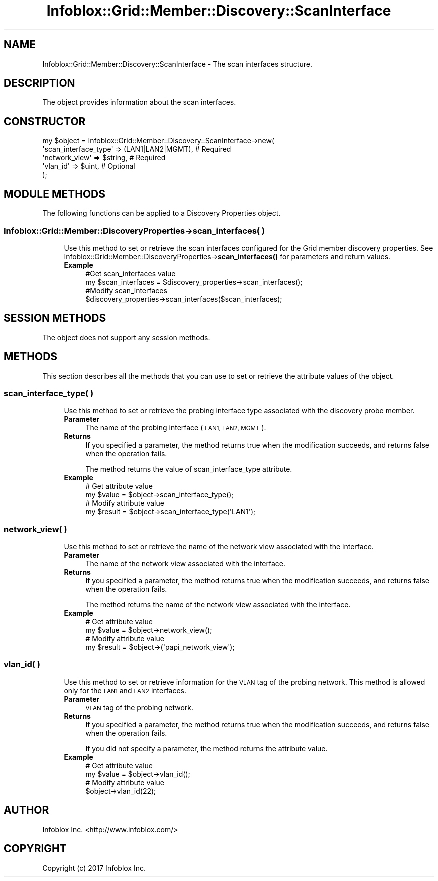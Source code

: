 .\" Automatically generated by Pod::Man 4.14 (Pod::Simple 3.40)
.\"
.\" Standard preamble:
.\" ========================================================================
.de Sp \" Vertical space (when we can't use .PP)
.if t .sp .5v
.if n .sp
..
.de Vb \" Begin verbatim text
.ft CW
.nf
.ne \\$1
..
.de Ve \" End verbatim text
.ft R
.fi
..
.\" Set up some character translations and predefined strings.  \*(-- will
.\" give an unbreakable dash, \*(PI will give pi, \*(L" will give a left
.\" double quote, and \*(R" will give a right double quote.  \*(C+ will
.\" give a nicer C++.  Capital omega is used to do unbreakable dashes and
.\" therefore won't be available.  \*(C` and \*(C' expand to `' in nroff,
.\" nothing in troff, for use with C<>.
.tr \(*W-
.ds C+ C\v'-.1v'\h'-1p'\s-2+\h'-1p'+\s0\v'.1v'\h'-1p'
.ie n \{\
.    ds -- \(*W-
.    ds PI pi
.    if (\n(.H=4u)&(1m=24u) .ds -- \(*W\h'-12u'\(*W\h'-12u'-\" diablo 10 pitch
.    if (\n(.H=4u)&(1m=20u) .ds -- \(*W\h'-12u'\(*W\h'-8u'-\"  diablo 12 pitch
.    ds L" ""
.    ds R" ""
.    ds C` ""
.    ds C' ""
'br\}
.el\{\
.    ds -- \|\(em\|
.    ds PI \(*p
.    ds L" ``
.    ds R" ''
.    ds C`
.    ds C'
'br\}
.\"
.\" Escape single quotes in literal strings from groff's Unicode transform.
.ie \n(.g .ds Aq \(aq
.el       .ds Aq '
.\"
.\" If the F register is >0, we'll generate index entries on stderr for
.\" titles (.TH), headers (.SH), subsections (.SS), items (.Ip), and index
.\" entries marked with X<> in POD.  Of course, you'll have to process the
.\" output yourself in some meaningful fashion.
.\"
.\" Avoid warning from groff about undefined register 'F'.
.de IX
..
.nr rF 0
.if \n(.g .if rF .nr rF 1
.if (\n(rF:(\n(.g==0)) \{\
.    if \nF \{\
.        de IX
.        tm Index:\\$1\t\\n%\t"\\$2"
..
.        if !\nF==2 \{\
.            nr % 0
.            nr F 2
.        \}
.    \}
.\}
.rr rF
.\" ========================================================================
.\"
.IX Title "Infoblox::Grid::Member::Discovery::ScanInterface 3"
.TH Infoblox::Grid::Member::Discovery::ScanInterface 3 "2018-06-05" "perl v5.32.0" "User Contributed Perl Documentation"
.\" For nroff, turn off justification.  Always turn off hyphenation; it makes
.\" way too many mistakes in technical documents.
.if n .ad l
.nh
.SH "NAME"
Infoblox::Grid::Member::Discovery::ScanInterface \- The scan interfaces structure.
.SH "DESCRIPTION"
.IX Header "DESCRIPTION"
The object provides information about the scan interfaces.
.SH "CONSTRUCTOR"
.IX Header "CONSTRUCTOR"
.Vb 5
\& my $object = Infoblox::Grid::Member::Discovery::ScanInterface\->new(
\&    \*(Aqscan_interface_type\*(Aq => (LAN1|LAN2|MGMT), # Required
\&    \*(Aqnetwork_view\*(Aq => $string,        # Required
\&    \*(Aqvlan_id\*(Aq => $uint,               # Optional
\& );
.Ve
.SH "MODULE METHODS"
.IX Header "MODULE METHODS"
The following functions can be applied to a Discovery Properties object.
.SS "Infoblox::Grid::Member::DiscoveryProperties\->scan_interfaces( )"
.IX Subsection "Infoblox::Grid::Member::DiscoveryProperties->scan_interfaces( )"
.RS 4
Use this method to set or retrieve the scan interfaces configured for the Grid member discovery properties. See Infoblox::Grid::Member::DiscoveryProperties\->\fBscan_interfaces()\fR for parameters and return values.
.IP "\fBExample\fR" 4
.IX Item "Example"
.Vb 4
\& #Get scan_interfaces value
\& my $scan_interfaces = $discovery_properties\->scan_interfaces();
\& #Modify scan_interfaces
\& $discovery_properties\->scan_interfaces($scan_interfaces);
.Ve
.RE
.RS 4
.RE
.SH "SESSION METHODS"
.IX Header "SESSION METHODS"
The object does not support any session methods.
.SH "METHODS"
.IX Header "METHODS"
This section describes all the methods that you can use to set or retrieve the attribute values of the object.
.SS "scan_interface_type( )"
.IX Subsection "scan_interface_type( )"
.RS 4
Use this method to set or retrieve the probing interface type associated with the discovery probe member.
.IP "\fBParameter\fR" 4
.IX Item "Parameter"
The name of the probing interface (\s-1LAN1, LAN2, MGMT\s0).
.IP "\fBReturns\fR" 4
.IX Item "Returns"
If you specified a parameter, the method returns true when the modification succeeds, and returns false when the operation fails.
.Sp
The method returns the value of scan_interface_type attribute.
.IP "\fBExample\fR" 4
.IX Item "Example"
.Vb 4
\& # Get attribute value
\& my $value = $object\->scan_interface_type();
\& # Modify attribute value
\& my $result = $object\->scan_interface_type(\*(AqLAN1\*(Aq);
.Ve
.RE
.RS 4
.RE
.SS "network_view( )"
.IX Subsection "network_view( )"
.RS 4
Use this method to set or retrieve the name of the network view associated with the interface.
.IP "\fBParameter\fR" 4
.IX Item "Parameter"
The name of the network view associated with the interface.
.IP "\fBReturns\fR" 4
.IX Item "Returns"
If you specified a parameter, the method returns true when the modification succeeds, and returns false when the operation fails.
.Sp
The method returns the name of the network view associated with the interface.
.IP "\fBExample\fR" 4
.IX Item "Example"
.Vb 4
\& # Get attribute value
\& my $value = $object\->network_view();
\& # Modify attribute value
\& my $result = $object\->(\*(Aqpapi_network_view\*(Aq);
.Ve
.RE
.RS 4
.RE
.SS "vlan_id( )"
.IX Subsection "vlan_id( )"
.RS 4
Use this method to set or retrieve information for the \s-1VLAN\s0 tag of the probing network. This method is allowed only for the \s-1LAN1\s0 and \s-1LAN2\s0 interfaces.
.IP "\fBParameter\fR" 4
.IX Item "Parameter"
\&\s-1VLAN\s0 tag of the probing network.
.IP "\fBReturns\fR" 4
.IX Item "Returns"
If you specified a parameter, the method returns true when the modification succeeds, and returns false when the operation fails.
.Sp
If you did not specify a parameter, the method returns the attribute value.
.IP "\fBExample\fR" 4
.IX Item "Example"
.Vb 4
\& # Get attribute value
\& my $value = $object\->vlan_id();
\& # Modify attribute value
\& $object\->vlan_id(22);
.Ve
.RE
.RS 4
.RE
.SH "AUTHOR"
.IX Header "AUTHOR"
Infoblox Inc. <http://www.infoblox.com/>
.SH "COPYRIGHT"
.IX Header "COPYRIGHT"
Copyright (c) 2017 Infoblox Inc.
